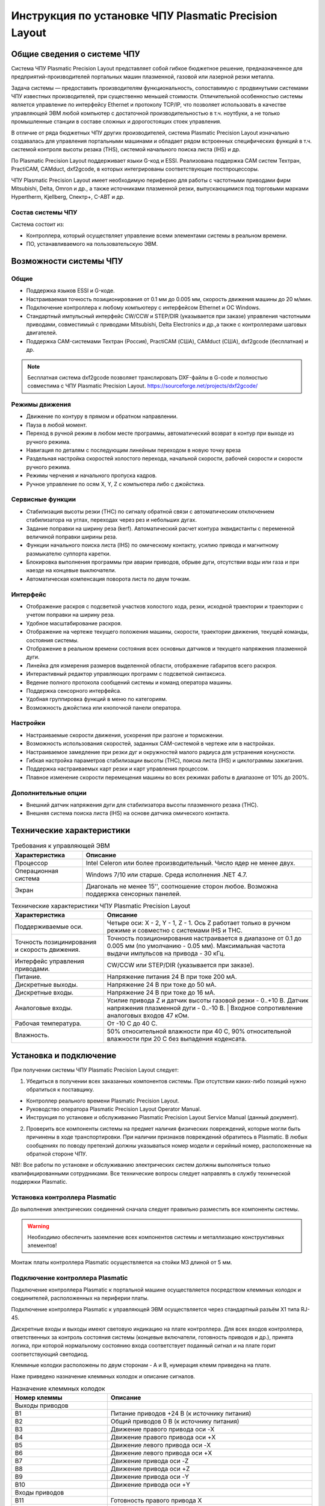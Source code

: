 Инструкция по установке ЧПУ Plasmatic Precision Layout
================================


Общие сведения о системе ЧПУ
----------------------------

Система ЧПУ Plasmatic Precision Layout представляет собой гибкое бюджетное решение, 
предназначенное для предприятий-производителей портальных машин плазменной, 
газовой или лазерной резки металла. 

Задача системы — предоставить производителям функциональность, сопоставимую 
с продвинутыми системами ЧПУ известных производителей, при существенно меньшей стоимости. 
Отличительной особенностью системы является управление по интерфейсу Ethernet и протоколу TCP/IP, 
что позволяет использовать в качестве управляющей ЭВМ любой компьютер с достаточной 
производительностью в т.ч. ноутбуки, а не только промышленные станции в составе 
сложных и дорогостоящих стоек управления.

В отличие от ряда бюджетных ЧПУ других производителей, система Plasmatic Precision Layout 
изначально создавалась для управления портальными машинами и обладает рядом встроенных 
специфических функций в т.ч. системой контроля высоты резака (THS), системой начального 
поиска листа (IHS) и др.

По Plasmatic Precision Layout поддерживает языки G-код и ESSI. Реализована поддержка CAM 
систем Техтран, PractiCAM, CAMduct, dxf2gcode, в которых интегрированы соответствующие постпроцессоры.

ЧПУ Plasmatic Precision Layout имеет необходимую периферию для работы с частотными приводами 
фирм Mitsubishi, Delta, Omron и др., а также источниками плазменной резки, выпускающимися под 
торговыми марками Hypertherm, Kjellberg, Спектр+, С-АВТ и др.

Состав системы ЧПУ
^^^^^^^^^^^^^^^^^^

Система состоит из:

* Контроллера, который осуществляет управление всеми элементами системы в реальном времени.
* ПО, устанавливаемого на пользовательскую ЭВМ.


Возможности системы ЧПУ
----------------------

Общие
^^^^^

* Поддержка языков ESSI и G-коде.
* Настраиваемая точность позиционирования от 0.1 мм до 0.005 мм, скорость движения машины до 20 м/мин.
* Подключение контроллера к любому компьютеру с интерфейсом Ethernet и ОС Windows.
* Стандартный импульсный интерфейс CW/CCW и STEP/DIR (указывается при заказе) управления частотными приводами, совместимый с приводами Mitsubishi, Delta Electronics и др.,а также с контроллерами шаговых двигателей.
* Поддержка CAM-системами Техтран (Россия), PractiCAM (США), CAMduct (США), dxf2gcode (бесплатная)  и др.

.. NOTE:: 
   Бесплатная система dxf2gcode позволяет транслировать DXF-файлы в G-code и полностью совместима с ЧПУ Plasmatic Precision Layout.
   https://sourceforge.net/projects/dxf2gcode/

Режимы движения
^^^^^^^^^^^^^^^

* Движение по контуру в прямом и обратном направлении.
* Пауза в любой момент.
* Переход в ручной режим в любом месте программы, автоматический возврат в контур при выходе из ручного режима.
* Навигация по деталям с последующим линейным переходом в новую точку вреза
* Раздельная настройка скоростей холостого перехода, начальной скорости, рабочей скорости и скорости ручного режима.
* Режимы черчения и начального пропуска кадров.
* Ручное управление по осям X, Y, Z с компьютера либо с джойстика.

Сервисные функции
^^^^^^^^^^^^^^^

* Стабилизация высоты резки (THC) по сигналу обратной связи с автоматическим отключением стабилизатора на углах, переходах через рез и небольших дугах.
* Задание поправки на ширину реза (kerf). Автоматический расчет контура эквидистанты с переменной величиной поправки ширины реза.
* Функции начального поиска листа (IHS) по омическому контакту, усилию привода и магнитному размыкателю суппорта каретки.
* Блокировка выполнения программы при аварии приводов, обрыве дуги, отсутствии воды или газа и при наезде на концевые выключатели.
* Автоматическая компенсация поворота листа по двум точкам.

Интерфейс
^^^^^^^^^

* Отображение раскроя с подсветкой участков холостого хода, резки, исходной траектории и траектории с учетом поправки на ширину реза.
* Удобное масштабирование раскроя.
* Отображение на чертеже текущего положения машины, скорости, траектории движения, текущей команды, состояния системы.
* Отображение в реальном времени состояния всех основных датчиков и текущего напряжения плазменной дуги.
* Линейка для измерения размеров выделенной области, отображение габаритов всего раскроя.
* Интерактивный редактор управляющих программ с подсветкой синтаксиса.
* Ведение полного протокола сообщений системы и команд оператора машины.
* Поддержка сенсорного интерфейса.
* Удобная группировка функций в меню по категориям.
* Возможность джойстика или кнопочной панели оператора.

Настройки
^^^^^^^^^

* Настраиваемые скорости движения, ускорения при разгоне и торможении.
* Возможность использования скоростей, заданных CAM-системой в чертеже или в настройках.
* Настраиваемое замедление при резки дуг и окружностей малого радиуса для устранения конусности.
* Гибкая настройка параметров стабилизации высоты (THC), поиска листа (IHS) и циклограммы зажигания.
* Поддержка настраиваемых карт резки и карт управления процессом.
* Плавное изменение скорости перемещения машины во всех режимах работы в диапазоне от 10% до 200%.

Дополнительные опции
^^^^^^^^^^^^^^^^^^^^^^^^^^^^^^^^^^

* Внешний датчик напряжения дуги для стабилизатора высоты плазменного резака (THC).
* Внешняя система поиска листа (IHS) на основе датчика омического контакта.

Технические характеристики
----------------------

.. list-table:: Требования к управляющей ЭВМ
   :widths: auto
   :header-rows: 1

   * - Характеристика
     - Описание
   * - Процессор
     - Intel Celeron или более производительный. Число ядер не менее двух.
   * - Операционная система 
     - Windows 7/10 или старше. Среда исполнения .NET 4.7.
   * - Экран
     - Диагональ не менее 15'', соотношение сторон любое. Возможна поддержка сенсорных панелей.


.. list-table:: Технические характеристики ЧПУ Plasmatic Precision Layout
   :widths: auto
   :header-rows: 1

   * - Характеристика
     - Описание
   * - Поддерживаемые оси.
     - Четыре оси: X - 2, Y - 1, Z - 1. Ось Z работает только в ручном режиме и совместно с системами IHS и THC.
   * - Точность позицинирования и скорость движения.
     - Точность позиционирования настраивается в диапазоне от 0.1 до 0.005 мм (по умолчанию - 0.05 мм). Максимальная частота выдачи импульсов на привода - 30 кГц.
   * - Интерфейс управления приводами.
     - CW/CCW или STEP/DIR (указывается при заказе).
   * - Питание.
     - Напряжение питания 24 В при токе 200 мА.
   * - Дискретные выходы.
     - Напряжение 24 В при токе до 50 мА.
   * - Дискретные входы.
     - Напряжение 24 В при токе до 16 мА.
   * - Аналоговые входы.
     - Усилие привода Z и датчик высоты газовой резки - 0..+10 В. Датчик напряжения плазменной дуги - 0..-10 В. | Входное сопротивление аналоговых входов 47 кОм.
   * - Рабочая температура.
     - От -10 С до 40 С.
   * - Влажность.
     - 50% относительной влажности при 40 C, 90% относительной влажности при 20 C без выпадения коденсата.

Установка и подключение
-----------------------

При получении системы ЧПУ Plasmatic Precision Layout следует:

1. Убедиться в получении всех заказанных компонентов системы. При отсутствии каких-либо позиций нужно обратиться к поставщику.

* Контроллер реального времени Plasmatic Precision Layout.
* Руководство оператора Plasmatic Precision Layout Operator Manual.
* Инструкция по установке и обслуживанию Plasmatic Precision Layout Service Manual (данный документ).

2. Проверить все компоненты системы на предмет наличия физических повреждений, которые могли быть причинены в ходе транспортировки. При наличии признаков повреждений обратитесь в Plasmatic. В любых сообщениях по поводу претензий должны указываться номер модели и серийный номер, расположенные на обратной стороне ЧПУ.

NB!: Все работы по установке и обслуживанию электрических систем должны выполняться только квалифицированными сотрудниками. Все технические вопросы следует направлять в службу технической поддержки Plasmatic. 

Установка контроллера Plasmatic
^^^^^^^^^^^^^^^^^^^^^^^^^^^^^^^

До выполнения электрических соединений сначала следует правильно разместить все компоненты системы. 

.. warning:: 
   Необходимо обеспечить заземление всех компонентов системы и металлизацию конструктивных элементов!

Монтаж платы контроллера Plasmatic осуществляется на стойки М3 длиной от 5 мм.

.. image:: art/controller1.png
   :alt: Контроллер
   :align: left

Подключение контроллера Plasmatic
^^^^^^^^^^^^^^^^^^^^^^^^^^^^^^^^^

Подключение контроллера Plasmatic к портальной машине осуществляется посредством клеммных колодок и соединителей, расположенных на периферии платы.

Подключение контроллера Plasmatic к управляющей ЭВМ осуществляется через стандартный разъём X1 типа RJ-45.

Дискретные входы и выходы имеют световую индикацию на плате контроллера. Для всех входов контроллера, ответственных за контроль состояния системы 
(концевые включатели, готовность приводов и др.), принята логика, при которой нормальному состоянию входа соответствует поданный сигнал и на плате 
горит соответствующий светодиод.

Клеммные колодки расположены по двум сторонам - A и B, нумерация клемм приведена на плате.

.. image:: art/controller2.png
   :alt: Контроллер
   :align: left


Наже приведено назначение клеммных колодок и описание сигналов.

.. list-table:: Назначение клеммных колодок
   :widths: auto
   :header-rows: 1

   * - Номер клеммы
     - Описание
   * - Выходы приводов
     - 
   * - B1
     - Питание приводов +24 В (к источнику питания)
   * - B2
     - Общий приводов 0 В (к источнику  питания)
   * - B3
     - Движение правого привода оси -X
   * - B4
     - Движение правого привода оси +X
   * - B5
     - Движение левого привода оси -X
   * - B6
     - Движение левого привода оси +X
   * - B7
     - Движение привода оси -Z
   * - B8
     - Движение привода оси +Z
   * - B9
     - Движение привода оси -Y
   * - B10
     - Движение привода оси +Y
   * - Входы приводов
     - 
   * - B11
     - Готовность правого привода X
   * - B12
     - Готовность левого привода X
   * - B13
     - Готовность привода Y
   * - B14
     - Готовность привода Z
   * - Входы процесса
     - 
   * - B15
     - Питание входов и выходов процесса +24 В (к источнику питания)
   * - B16
     - Общий 0 В входов и выходов процесса (к источнику  питания)
   * - B17
     - Датчик касания листа роллером (срабатывания размыкателя суппорта)
   * - B18
     - Датчик касания листа плазмотроном
   * - B19
     - Датчик горения дуги
   * - B20
     - Выключение контроля высоты
   * - B21
     - Общий 0 В входов и выходов процесса
   * - B22
     - Датчик столкновения резака
   * - B23
     - Датчик распознавания газового резака
   * - B24
     - Кнопка аварийной остановки
   * - Выходы процесса
     - 
   * - B25
     - Реле включения источника плазмы
   * - B26
     - Реле включения поиска листа
   * - B27
     - Включение разогрева металла (для газовой резки)
   * - B28
     - Включение осциллятора (для газовой резки)
   * - B29
     - Включение поджигающего газа (для газовой резки)
   * - B30
     - Включение режущего кислорода (для газовой резки)
   * - B31
     - Включение лазерного указателя
   * - B32
     - Световая индикация работы
   * - B33
     - Резерв
   * - B34
     - Клапан управления заслонкой 1
   * - B35
     - Клапан управления заслонками F
   * - B36
     - Клапан управления заслонками G
   * - B37
     - Клапан управления заслонками H
   * - B38
     - Клапан управления заслонками I
   * - B39
     - Клапан управления заслонками J
   * - B40
     - Клапан управления заслонками K
   * - B41
     - Клапан управления заслонками A
   * - B42
     - Клапан управления заслонками B
   * - B43
     - Клапан управления заслонками C
   * - B44
     - Клапан управления заслонками D
   * - Аналоговые входы
     -
   * - A1
     - Общий датчика усилия 0 В (к источнику  питания)
   * - A2
     - Питание +24 В датчика усилия (к источнику питания)
   * - A3
     - Общий датчика усилия 0 В
   * - A4
     - Датчик усилия (0..10 В)
   * - A5
     - Общий датчиков высоты 0 В
   * - A6
     - Датчик высоты плазменного резака (-10..0 В)
   * - A7
     - Общий датчиков высоты 0 В
   * - A8
     - Датчик высоты газового резака (0..10 В)
   * - Входы концевых выключателей
     -
   * - A9
     - Выключатель левого привода +X
   * - A10
     - Выключатель левого привода -X
   * - A11
     - Выключатель правого привода +X
   * - A12
     - Выключатель правого привода -X
   * - A13
     - Выключатель привода +Y
   * - A14
     - Выключатель привода -Y
   * - A15
     - Выключатель привода +Z
   * - A16
     - Выключатель привода -Z
   * - Входы панели управления
     - 
   * - A17
     - Общий питания контроллера 0 В
   * - A18
     - Кнопка Движение +X
   * - A19
     - Кнопка Движение -X
   * - A20
     - Кнопка Движение +Y
   * - A21
     - Кнопка Движение -Y
   * - A22
     - Кнопка Движение +Z
   * - A23
     - Кнопка Движение -Z
   * - A24
     - Кнопка Пуск
   * - A25
     - Кнопка Стоп
   * - A26
     - Кнопка Движение назад по контуру
   * - A27
     - Кнопка Движение вперёд по контуру
   * - A28
     - Кнопка Переход
   * - A29
     - Вход квадратурного энкодера Увеличение скорости
   * - A30
     - Выход квадратурного энкодера Уменьшение скорости
   * - Питание
     - 
   * - A31
     - Общий питания контроллера 0 В (к источнику питания)
   * - A32
     - Питание контроллера +24 В (к источнику питания)

Электромагнитная совместимость
^^^^^^^^^^^^^^^^^^^^^^^^^^^^^^^^^

При разработке системы ЧПУ Plasmatic Precision Layout особое внимание уделялось проблемам устойчивости контроллера и канала связи с ЭВМ к помехам, 
вызванным как собственно сложной помеховой обстановкой на производствах, так и ВЧ помехами, создаваемыми плазменной дугой, особенно при работе осциллятора. 
Опыт Plasmatic в разработке систем ЧПУ, а также инверторных и тиристорных источников тока для плазменной резки мощностью до 150 кВА, показывает: 
особую опасность представляют помехи, носящие кондуктивный характер и распространяющие по цепям питания и сигнальным цепям.

В системе ЧПУ Plasmatic Precision Layout парирование помех на программном уровне осуществляется посредством реализованного информационного обмена между 
контроллером реального времени и ЭВМ по протоколу TCP/IP, осуществляющему контроль доставки и целостности посылок. Поверх транспортного протокола TCP/IP 
реализована система контроля целостности посылок методом Cyclic Redundancy Check (CRC).

Контроллер имеет встроенный асинхронный буфер комманд типа FIFO, позволяющий компенсировать задержки по сети Ethernet.

Аппаратные меры, принятие в контроллере Plasmatic:

* Плата контроллера выполнена на четырехслойном стеклотекстолите с разделением земляных полигонов.
* Все входы и выходы контроллера, включая аналоговые, имеют оптическую гальваническую развязку с процессором.
* Интерфейс Ethernet имеет гальваническую изоляцию, выполненную посредством импульсного трансформатора и RC-цепей, обеспечивающих подавление 
синфазной и дифференциальной составляющих наводки в канале связи.
* Для системы стабилизатора высоты резака Plasmatic рекомендует использовать гальванически изолированный датчик напряжения дуги.

.. image:: art/controller3.png
   :alt: Расположение внутренних земляных полигонов контроллера
   :align: left

Лицензия
^^^^^^^^

ПО Plasmatic Precision Layout защищено от несанкционированного копирования файлом лицензии, находящимся в папке с программой.

Для получения лицензии на систему ЧПУ выполните следующие действия.

* Во время первого запуска система предложит сгенерировать *.psk-файл. Сохраните его на диск под лююбым именем и пришлите в Plasmatic.
* Полученный в ответ файл с лицензией поместите в папку с ПО.

.. NOTE:: 
   В случае замены основных частей компьютера в т.ч. процессора, жёсткого диска или материнской платы, потребуется бесплатное обновление файла лицензии.

 
Гарантийные обязательства
-------------------------

Изготовитель гарантирует соответствие параметров системы ЧПУ требованиям технических характеристик при соблюдении потребителем условий эксплуатации, транспортирования и хранения.

Срок гарантии составляет 12 месяцев с момента продажи.


Принципиальные электрические схемы
----------------------------------

